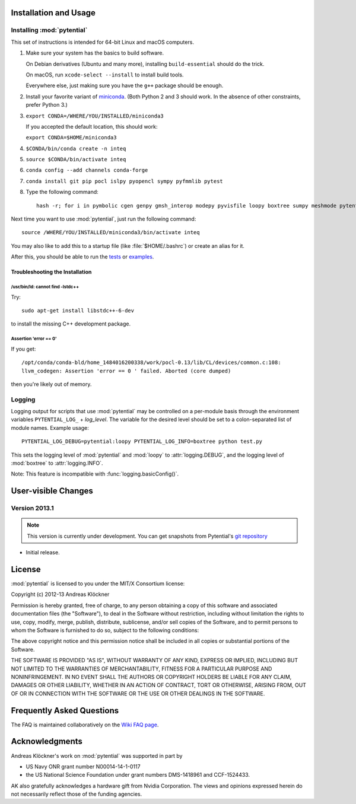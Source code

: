 Installation and Usage
======================

Installing :mod:`pytential`
---------------------------

This set of instructions is intended for 64-bit Linux and macOS computers.

#.  Make sure your system has the basics to build software.

    On Debian derivatives (Ubuntu and many more),
    installing ``build-essential`` should do the trick.

    On macOS, run ``xcode-select --install`` to install build tools.

    Everywhere else, just making sure you have the ``g++`` package should be
    enough.

#.  Install your favorite variant of `miniconda <https://conda.io/miniconda.html>`_.
    (Both Python 2 and 3 should work. In the absence of other constraints, prefer Python 3.)

#.  ``export CONDA=/WHERE/YOU/INSTALLED/miniconda3``

    If you accepted the default location, this should work:

    ``export CONDA=$HOME/miniconda3``

#.  ``$CONDA/bin/conda create -n inteq``

#.  ``source $CONDA/bin/activate inteq``

#.  ``conda config --add channels conda-forge``

#.  ``conda install git pip pocl islpy pyopencl sympy pyfmmlib pytest``

#.  Type the following command::

        hash -r; for i in pymbolic cgen genpy gmsh_interop modepy pyvisfile loopy boxtree sumpy meshmode pytential; do python -m pip install git+https://github.com/inducer/$i; done

Next time you want to use :mod:`pytential`, just run the following command::

    source /WHERE/YOU/INSTALLED/miniconda3/bin/activate inteq

You may also like to add this to a startup file (like :file:`$HOME/.bashrc`) or create an alias for it.

After this, you should be able to run the `tests <https://github.com/inducer/pytential/tree/master/test>`_
or `examples <https://github.com/inducer/pytential/tree/master/examples>`_.

Troubleshooting the Installation
^^^^^^^^^^^^^^^^^^^^^^^^^^^^^^^^

/usr/bin/ld: cannot find -lstdc++
~~~~~~~~~~~~~~~~~~~~~~~~~~~~~~~~~

Try::

    sudo apt-get install libstdc++-6-dev

to install the missing C++ development package.

Assertion 'error == 0'
~~~~~~~~~~~~~~~~~~~~~~~

If you get::

    /opt/conda/conda-bld/home_1484016200338/work/pocl-0.13/lib/CL/devices/common.c:108:
    llvm_codegen: Assertion 'error == 0 ' failed. Aborted (core dumped)

then you're likely out of memory.

Logging
-------

Logging output for scripts that use :mod:`pytential` may be controlled on a
per-module basis through the environment variables ``PYTENTIAL_LOG_`` +
*log_level*. The variable for the desired level should be set to a
colon-separated list of module names. Example usage::

    PYTENTIAL_LOG_DEBUG=pytential:loopy PYTENTIAL_LOG_INFO=boxtree python test.py

This sets the logging level of :mod:`pytential` and :mod:`loopy` to
:attr:`logging.DEBUG`, and the logging level of :mod:`boxtree` to
:attr:`logging.INFO`.

Note: This feature is incompatible with :func:`logging.basicConfig()`.

User-visible Changes
====================

Version 2013.1
--------------
.. note::

    This version is currently under development. You can get snapshots from
    Pytential's `git repository <https://github.com/inducer/pytential>`_

* Initial release.

.. _license:

License
=======

:mod:`pytential` is licensed to you under the MIT/X Consortium license:

Copyright (c) 2012-13 Andreas Klöckner

Permission is hereby granted, free of charge, to any person
obtaining a copy of this software and associated documentation
files (the "Software"), to deal in the Software without
restriction, including without limitation the rights to use,
copy, modify, merge, publish, distribute, sublicense, and/or sell
copies of the Software, and to permit persons to whom the
Software is furnished to do so, subject to the following
conditions:

The above copyright notice and this permission notice shall be
included in all copies or substantial portions of the Software.

THE SOFTWARE IS PROVIDED "AS IS", WITHOUT WARRANTY OF ANY KIND,
EXPRESS OR IMPLIED, INCLUDING BUT NOT LIMITED TO THE WARRANTIES
OF MERCHANTABILITY, FITNESS FOR A PARTICULAR PURPOSE AND
NONINFRINGEMENT. IN NO EVENT SHALL THE AUTHORS OR COPYRIGHT
HOLDERS BE LIABLE FOR ANY CLAIM, DAMAGES OR OTHER LIABILITY,
WHETHER IN AN ACTION OF CONTRACT, TORT OR OTHERWISE, ARISING
FROM, OUT OF OR IN CONNECTION WITH THE SOFTWARE OR THE USE OR
OTHER DEALINGS IN THE SOFTWARE.

Frequently Asked Questions
==========================

The FAQ is maintained collaboratively on the
`Wiki FAQ page <http://wiki.tiker.net/Pytential/FrequentlyAskedQuestions>`_.

Acknowledgments
===============

Andreas Klöckner's work on :mod:`pytential` was supported in part by

* US Navy ONR grant number N00014-14-1-0117
* the US National Science Foundation under grant numbers DMS-1418961 and CCF-1524433.

AK also gratefully acknowledges a hardware gift from Nvidia Corporation.  The
views and opinions expressed herein do not necessarily reflect those of the
funding agencies.
